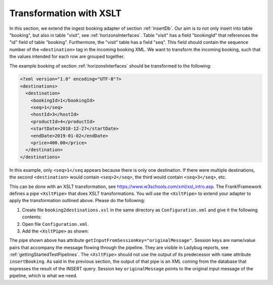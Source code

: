 .. _transform:

Transformation with XSLT
========================

In this section, we extend the ingest booking adapter of section
:ref:`insertDb`. Our aim is to not only insert into table
"booking", but also in table "visit", see :ref:`horizonsInterfaces`.
Table "visit" has a field "bookingId" that references the "id"
field of table "booking". Furthermore, the "visit" table has a
field "seq". This field should contain the sequence number
of the ``<destination>`` tag in the incoming booking XML.
We want to transform the incoming booking, such that the
values intended for each row are grouped together.

The example booking of section :ref:`horizonsInterfaces` should
be transformed to the following:

.. code-block:: XML

   <?xml version="1.0" encoding="UTF-8"?>
   <destinations>
     <destination>
       <bookingId>1</bookingId>
       <seq>1</seq>
       <hostId>3</hostId>
       <productId>4</productId>
       <startDate>2018-12-27</startDate>
       <endDate>2019-01-02</endDate>
       <price>400.00</price>
     </destination>
   </destinations>

In this example, only ``<seq>1</seq`` appears because there is only one destination.
If there were multiple destinations, the second ``<destination>`` would contain
``<seq>2</seq>``, the third would contain ``<seq>3</seq>``, etc.

This can be done with an XSLT transformation, see https://www.w3schools.com/xml/xsl_intro.asp.
The Frank!Framework defines a pipe ``<XsltPipe>`` that does XSLT transformations. You will use the ``<XsltPipe>`` to extend your adapter to apply the transformation outlined above. Please do the following:

#. Create file ``booking2destinations.xsl`` in the same directory as ``Configuration.xml`` and give it the following contents:

   .. literalinclude:: ../../../srcSteps/NewHorizons/v470/configurations/NewHorizons/booking2destinations.xsl
      :language: xml

#. Open file ``Configuration.xml``.
#. Add the ``<XsltPipe>`` as shown:

   .. include:: ../snippets/NewHorizons/v470/addXsltPipe.txt

The pipe shown above has attribute ``getInputFromSessionKey="originalMessage"``. Session keys are name/value pairs that accompany the message flowing through the pipeline. They are visible in Ladybug reports, see :ref:`gettingStartedTestPipelines`. The ``<XsltPipe>`` should not use the output of its predecessor with ``name`` attribute ``insertBooking``. As said in the previous section, the output of that pipe is an XML coming from the database that expresses the result of the INSERT query. Session key ``originalMessage`` points to the original input message of the pipeline, which is what we need.

